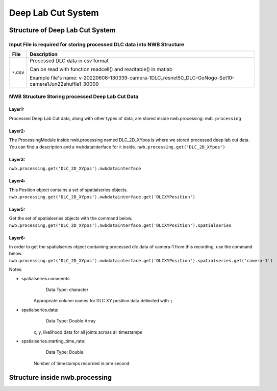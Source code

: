 ********************
Deep Lab Cut System
********************

Structure of Deep Lab Cut System
################################


Input File is required for storing processed DLC data into NWB Structure
========================================================================

+---------------+-----------------------------------------------------------------------------------------------------------------------+
|      File     |                       Description                                   							|
+===============+=======================================================================================================+===============+
|               | Processed DLC data in csv format                                   							|
|  ``*``.csv    |                                                                     							|
|               | Can be read with function readcell() and readtable() in matlab      							|
|               | 			      			                      							|
|		| Example file's name: v-20220606-130339-camera-1DLC_resnet50_DLC-GoNogo-Set10-camera1Jun22shuffle1_30000		|	
+---------------+-----------------------------------------------------------------------------------------------------------------------+


NWB Structure Storing processed Deep Lab Cut Data
=================================================

Layer1:
-------

Processed Deep Lab Cut data, along with other types of data, are stored inside nwb.processing:
``nwb.processing``

.. image:: figures/systemdlc_layer1.png


Layer2:
-------

The ProcessingModule inside nwb.processing named DLC_2D_XYpos is where we stored processed deep lab cut data.
You can find a description and a nwbdatainterface for it inside.
``nwb.processing.get('DLC_2D_XYpos')``

.. image:: figures/systemdlc_layer2.png


Layer3:
-------

``nwb.processing.get('DLC_2D_XYpos').nwbdatainterface``

.. image:: figures/systemdlc_layer3.png


Layer4:
-------

This Position object contains a set of spatialseries objects.
``nwb.processing.get('DLC_2D_XYpos').nwbdatainterface.get('DLCXYPosition')``

.. image:: figures/systemdlc_layer4.png


Layer5:
-------

Get the set of spatialseries objects with the command below.
``nwb.processing.get('DLC_2D_XYpos').nwbdatainterface.get('DLCXYPosition').spatialseries``

.. image:: figures/systemdlc_layer5.png


Layer6:
-------

In order to get the spatialseries object containing processed dlc data of camera-1 from this recording, use the command below:
``nwb.processing.get('DLC_2D_XYpos').nwbdatainterface.get('DLCXYPosition').spatialseries.get('camera-1')``

.. image:: figures/systemdlc_spatialseries.png

Notes:

* spatialseries.comments: 
          Data Type: character
	Appropriate column names for DLC XY position data delimited with ``;``

* spatialseries.data: 
          Data Type: Double Array
	x, y, likelihood data for all joints across all timestamps
          
* spatialseries.starting_time_rate:
          Data Type: Double
        Number of timestamps recorded in one second
	

Structure inside nwb.processing
###############################  

.. image:: figures/systemdlc_illustration.png


